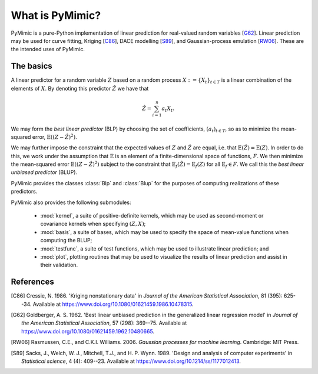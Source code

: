 .. _intro:

****************
What is PyMimic?
****************

PyMimic is a pure-Python implementation of linear prediction for
real-valued random variables [G62_]. Linear prediction may be used for
curve fitting, Kriging [C86_], DACE modelling [S89_], and
Gaussian-process emulation [RW06_]. These are the intended uses of
PyMimic.


The basics
##########

A linear predictor for a random variable :math:`Z` based on a random
process :math:`X := \{X_{t}\}_{t \in T}` is a linear combination of
the elements of :math:`X`. By denoting this predictor :math:`\hat{Z}`
we have that

.. math::

   \hat{Z} = \sum_{i = 1}^{n}a_{t}X_{t}.

We may form the *best linear predictor* (BLP) by choosing the set of
coefficients, :math:`(a_{t})_{t \in T}`, so as to minimize the
mean-squared error, :math:`\operatorname{E}((Z - \hat{Z})^{2})`.
      
We may further impose the constraint that the expected values of
:math:`Z` and :math:`\hat{Z}` are equal, i.e. that
:math:`\operatorname{E}(\hat{Z}) = \operatorname{E}(Z)`. In order to
do this, we work under the assumption that :math:`\operatorname{E}` is
an element of a finite-dimensional space of functions, :math:`F`. We
then minimize the mean-squared error :math:`\operatorname{E}((Z -
\hat{Z})^{2})` subject to the constraint that
:math:`\operatorname{E}_{f}(\hat{Z}) = \operatorname{E}_{f}(Z)` for
all :math:`\operatorname{E}_{f} \in F`. We call this the *best linear
unbiased predictor* (BLUP).

PyMimic provides the classes :class:`Blp` and :class:`Blup` for the
purposes of computing realizations of these predictors.

PyMimic also provides the following submodules:

    - :mod:`kernel`, a suite of positive-definite kernels, which
      may be used as second-moment or covariance kernels when
      specifying :math:`(Z, X)`;
    - :mod:`basis`, a suite of bases, which may be used to specify the
      space of mean-value functions when computing the BLUP;
    - :mod:`testfunc`, a suite of test functions, which may be used to
      illustrate linear prediction; and
    - :mod:`plot`, plotting routines that may be used to visualize the
      results of linear prediction and assist in their validation.


References
##########

.. [C86]

   Cressie, N. 1986. 'Kriging nonstationary data' in *Journal of the
   American Statistical Association*, 81 (395): 625--34. Available at
   https://www.doi.org/10.1080/01621459.1986.10478315.
   
.. [G62]

   Goldberger, A. S. 1962. \'Best linear unbiased prediction in
   the generalized linear regression model\' in *Journal of the
   American Statistical Association*, 57 (298): 369--75. Available
   at https://www.doi.org/10.1080/01621459.1962.10480665.

.. [RW06]

   Rasmussen, C.E., and C.K.I. Williams. 2006. *Gaussian processes for
   machine learning*. Cambridge: MIT Press.

.. [S89]

   Sacks, J., Welch, W. J., Mitchell, T.J.,
   and H. P. Wynn. 1989. 'Design and analysis of computer experiments'
   in *Statistical science*, 4 (4): 409--23. Available at
   https://www.doi.org/10.1214/ss/1177012413.
